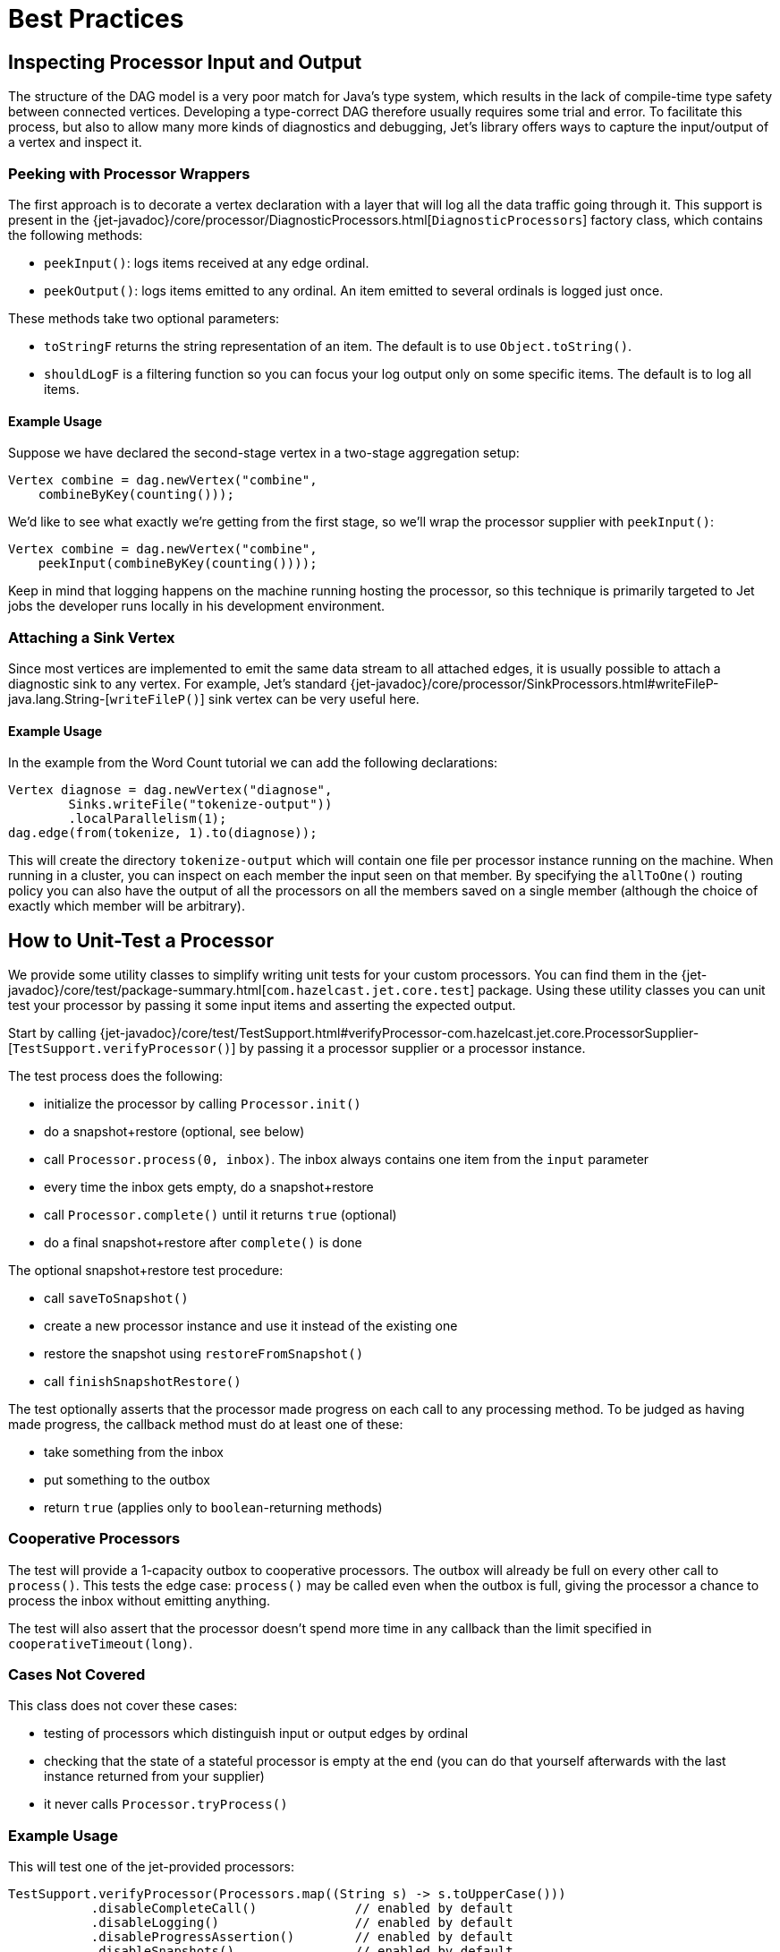 [[core-best-practices]]
= Best Practices

[[inspecting-processor-input-and-output]]
== Inspecting Processor Input and Output

The structure of the DAG model is a very poor match for Java's type
system, which results in the lack of compile-time type safety between
connected vertices. Developing a type-correct DAG therefore usually
requires some trial and error. To facilitate this process, but also to
allow many more kinds of diagnostics and debugging, Jet's library offers
ways to capture the input/output of a vertex and inspect it.

=== Peeking with Processor Wrappers

The first approach is to decorate a vertex declaration with a layer that
will log all the data traffic going through it. This support is present
in the
{jet-javadoc}/core/processor/DiagnosticProcessors.html[`DiagnosticProcessors`]
factory class, which contains the following methods:

* `peekInput()`: logs items received at any edge ordinal.

* `peekOutput()`: logs items emitted to any ordinal. An item emitted to
  several ordinals is logged just once.

These methods take two optional parameters:

* `toStringF` returns the string representation of an item. The default
  is to use `Object.toString()`.
* `shouldLogF` is a filtering function so you can focus your log output
  only on some specific items. The default is to log all items.

==== Example Usage

Suppose we have declared the second-stage vertex in a two-stage
aggregation setup:

[source,java]
----
Vertex combine = dag.newVertex("combine",
    combineByKey(counting()));
----

We'd like to see what exactly we're getting from the first stage, so
we'll wrap the processor supplier with `peekInput()`:

[source,java]
----
Vertex combine = dag.newVertex("combine",
    peekInput(combineByKey(counting())));
----

Keep in mind that logging happens on the machine running hosting the
processor, so this technique is primarily targeted to Jet jobs the
developer runs locally in his development environment.

=== Attaching a Sink Vertex

Since most vertices are implemented to emit the same data stream to all
attached edges, it is usually possible to attach a diagnostic sink to
any vertex. For example, Jet's standard
{jet-javadoc}/core/processor/SinkProcessors.html#writeFileP-java.lang.String-[`writeFileP()`]
sink vertex can be very useful here.

==== Example Usage

In the example from the Word Count tutorial we can add the following
declarations:

[source,java]
----
Vertex diagnose = dag.newVertex("diagnose",
        Sinks.writeFile("tokenize-output"))
        .localParallelism(1);
dag.edge(from(tokenize, 1).to(diagnose));
----

This will create the directory `tokenize-output` which will contain one
file per processor instance running on the machine. When running in a
cluster, you can inspect on each member the input seen on that member.
By specifying the `allToOne()` routing policy you can also have the
output of all the processors on all the members saved on a single member
(although the choice of exactly which member will be arbitrary).

== How to Unit-Test a Processor

We provide some utility classes to simplify writing unit tests for your custom processors. You can find them in the
{jet-javadoc}/core/test/package-summary.html[`com.hazelcast.jet.core.test`]
package. Using these utility classes you can unit test your processor by
passing it some input items and asserting the expected output.

Start by calling
{jet-javadoc}/core/test/TestSupport.html#verifyProcessor-com.hazelcast.jet.core.ProcessorSupplier-[`TestSupport.verifyProcessor()`]
by passing it a processor supplier or a processor instance.

The test process does the following:

* initialize the processor by calling `Processor.init()`
* do a snapshot+restore (optional, see below)
* call `Processor.process(0, inbox)`. The inbox always contains one
  item from the `input` parameter
* every time the inbox gets empty, do a snapshot+restore
* call `Processor.complete()` until it returns `true` (optional)
* do a final snapshot+restore after `complete()` is done

The optional snapshot+restore test procedure:

* call `saveToSnapshot()`
* create a new processor instance and use it instead of the existing one
* restore the snapshot using `restoreFromSnapshot()`
* call `finishSnapshotRestore()`

The test optionally asserts that the processor made progress on each call to any processing method. To be judged as having made progress, the callback method must do at least one of these:

* take something from the inbox
* put something to the outbox
* return `true` (applies only to `boolean`-returning methods)

=== Cooperative Processors

The test will provide a 1-capacity outbox to cooperative processors. The
outbox will already be full on every other call to `process()`. This
tests the edge case: `process()` may be called even when the outbox is
full, giving the processor a chance to process the inbox without
emitting anything.

The test will also assert that the processor doesn't spend more time in
any callback than the limit specified in `cooperativeTimeout(long)`.

=== Cases Not Covered

This class does not cover these cases:

* testing of processors which distinguish input or output edges by
  ordinal
* checking that the state of a stateful processor is empty at the end
  (you can do that yourself afterwards with the last instance returned
  from your supplier)
* it never calls `Processor.tryProcess()`

=== Example Usage

This will test one of the jet-provided processors:

[source,java]
----
TestSupport.verifyProcessor(Processors.map((String s) -> s.toUpperCase()))
           .disableCompleteCall()             // enabled by default
           .disableLogging()                  // enabled by default
           .disableProgressAssertion()        // enabled by default
           .disableSnapshots()                // enabled by default
           .cooperativeTimeout(<timeoutInMs>) // default is 1000
           .outputChecker(<function>)         // default is `Objects::equal`
           .input(asList("foo", "bar"))       // default is `emptyList()`
           .expectOutput(asList("FOO", "BAR"));
----

=== Other Utility Classes

`com.hazelcast.jet.test` contains these classes that you can use as
implementations of Jet interfaces in tests:

* `TestInbox`
* `TestOutbox`
* `TestProcessorContext`
* `TestProcessorSupplierContext`
* `TestProcessorMetaSupplierContext`

The class `JetAssert` contains a few of the `assertX()` methods normally
found in JUnit's `Assert` class. We had to reimplement them to avoid a
dependency on JUnit from our production code.
